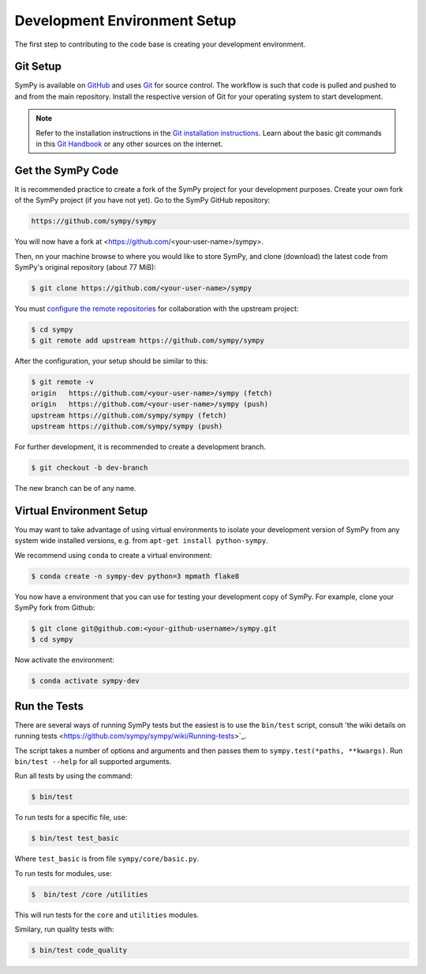 .. _devsetup:

================================
Development Environment Setup
================================

The first step to contributing to the code base is creating your development environment.

Git Setup
-----------

SymPy is available on `GitHub <https://github.com/sympy/sympy>`_ and uses
`Git <https://git-scm.com>`_ for source control. The workflow is such that
code is pulled and pushed to and from the main repository. Install the respective version
of Git for your operating system to start development.

.. note::
   Refer to the installation instructions in
   the `Git installation instructions <https://git-scm.com/book/en/v2/Getting-Started-Installing-Git>`_.
   Learn about the basic git commands in this `Git Handbook <https://guides.github.com/introduction/git-handbook/>`_
   or any other sources on the internet.

Get the SymPy Code
-------------------

It is recommended practice to create a fork of the SymPy project for your development purposes. Create your own fork of the SymPy project (if you have not yet). Go to the SymPy GitHub repository:

.. code-block:: bash

   https://github.com/sympy/sympy

You will now have a fork at <https://github.com/<your-user-name>/sympy>.

Then, nn your machine browse to where you would like to store SymPy, and clone (download) the latest code from SymPy's original repository (about 77 MiB):

.. code-block:: bash

   $ git clone https://github.com/<your-user-name>/sympy

You must `configure the remote repositories <https://git-scm.com/book/en/v2/Git-Basics-Working-with-Remotes>`_ for collaboration with the upstream project:

.. code-block:: bash

   $ cd sympy
   $ git remote add upstream https://github.com/sympy/sympy

After the configuration, your setup should be similar to this:

.. code-block:: bash

   $ git remote -v
   origin   https://github.com/<your-user-name>/sympy (fetch)
   origin   https://github.com/<your-user-name>/sympy (push)
   upstream https://github.com/sympy/sympy (fetch)
   upstream https://github.com/sympy/sympy (push)

For further development, it is recommended
to create a development branch.

.. code-block:: bash

    $ git checkout -b dev-branch

The new branch can be of any name.

Virtual Environment Setup
---------------------------

You may want to take advantage of using virtual environments to isolate your development version of SymPy from any system wide installed versions, e.g. from ``apt-get install python-sympy``.

We recommend using ``conda`` to create a virtual environment:

.. code-block:: bash

    $ conda create -n sympy-dev python=3 mpmath flake8

You now have a environment that you can use for testing your development copy of SymPy. For example, clone your SymPy fork from Github:

.. code-block:: bash

    $ git clone git@github.com:<your-github-username>/sympy.git
    $ cd sympy

Now activate the environment:

.. code-block:: bash

    $ conda activate sympy-dev


Run the Tests
--------------

There are several ways of running SymPy tests but the easiest is to use the ``bin/test`` script, consult 'the wiki details on running tests <https://github.com/sympy/sympy/wiki/Running-tests>`_.

The script takes a number of options and arguments and then passes them to ``sympy.test(*paths, **kwargs)``. Run ``bin/test --help`` for all supported arguments.

Run all tests by using the command:

.. code-block:: bash

    $ bin/test

To run tests for a specific file, use:

.. code-block:: bash

    $ bin/test test_basic

Where ``test_basic`` is from file ``sympy/core/basic.py``.

To run tests for modules, use:

.. code-block:: bash

   $  bin/test /core /utilities

This will run tests for the ``core`` and ``utilities`` modules.

Similary, run quality tests with:

.. code-block:: bash

    $ bin/test code_quality
